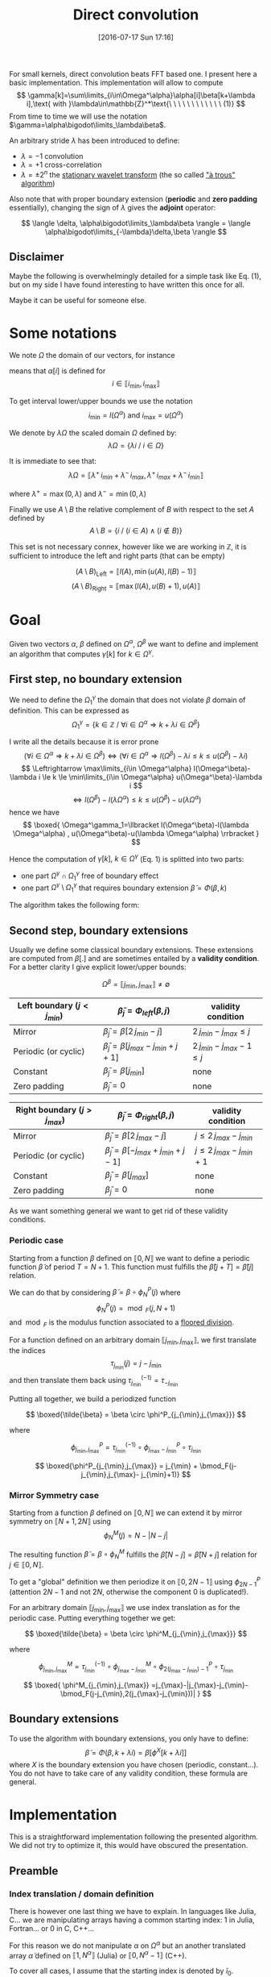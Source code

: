 #+BLOG: wordpress
#+POSTID: 391
#+DATE: [2016-07-17 Sun 17:16]
#+OPTIONS: toc:nil num:nil todo:nil pri:nil tags:nil ^:nil
#+CATEGORY: Cpp, Julia, Computations
#+TAGS:
#+DESCRIPTION:
#+TITLE: Direct convolution 

# #+LATEX_HEADER: \usepackage[ruled,vlined,algonl]{algorithm2e}   
#+LATEX_HEADER: \usepackage{algorithm2e}   

# #+LATEX_HEADER: \usepackage{stmaryrd}
# #+LATEX_HEADER: \usepackage{amsmath}
# #+LATEX_HEADER: \usepackage[utf8]{inputenc}
# # bracket http://osdir.com/ml/MathJax-Users/2011-08/msg00054.html
# # unicode http://ergoemacs.org/emacs/emacs_n_unicode.html
# # ⟦ ⟧

For small kernels, direct convolution beats FFT based one. I present
here a basic implementation. This implementation will allow to compute 
$$
\gamma[k]=\sum\limits_{i\in\Omega^\alpha}\alpha[i]\beta[k+\lambda i],\text{ with }\lambda\in\mathbb{Z}^*\text{\ \ \ \ \ \ \ \ \ \ \ \ (1)}
$$
From time to time we will use the notation $\gamma=\alpha\bigodot\limits_\lambda\beta$.

An arbitrary stride $\lambda$ has been introduced to define:
  - $\lambda=-1$ convolution
  - $\lambda=+1$ cross-correlation 
  - $\lambda=\pm 2^n$ the [[https://en.wikipedia.org/wiki/Stationary_wavelet_transform][stationary wavelet transform]] (the so called [[http://ieeexplore.ieee.org/xpls/abs_all.jsp?arnumber=157290]["à trous" algorithm]])

Also note that with proper boundary extension (*periodic* and *zero padding* essentially), changing the sign of
$\lambda$ gives the *adjoint* operator:

$$
\langle \delta, \alpha\bigodot\limits_\lambda\beta \rangle = \langle \alpha\bigodot\limits_{-\lambda}\delta,\beta \rangle 
$$

** Disclaimer 

Maybe the following is overwhelmingly detailed for a simple task like Eq. (1), but on my side I have
found interesting to have written this once for all. 

Maybe it can be useful for someone else.

* Some notations

We note $\Omega$ the domain of our vectors, for instance

\begin{equation}
\Omega^\alpha =\llbracket i_{\min} ,i_{\max} \rrbracket
\end{equation}

means that $\alpha[i]$ is defined for 
$$ 
i\in \llbracket i_{\min}, i_{\max} \rrbracket 
$$

To get interval lower/upper bounds we use the notation
$$
i_{\min}=l(\Omega^\alpha)\text{ and }i_{\max}=u(\Omega^\alpha)
$$

We denote by $\lambda\Omega$ the scaled domain $\Omega$ defined by:
$$
\lambda\Omega = \{ \lambda i\ /\ i\in\Omega \}
$$

It is immediate to see that:
$$
\lambda\Omega=\llbracket \lambda^+\,i_{min}+\lambda^-\,i_{max},  \lambda^+\,i_{max}+\lambda^-\,i_{min} \rrbracket
$$

where $\lambda^+=\max{(0,\lambda)}$ and $\lambda^-=\min{(0,\lambda)}$

Finally we use $A\setminus B$ the relative complement of $B$ with respect to the set $A$ defined by
$$
A\setminus B = \{ i\ /\ (i\in A) \wedge (i\notin B) \}
$$

This set is not necessary connex, however like we are working in $\mathbb{Z}$, it is sufficient to introduce the left and right parts (that can be empty)

$$
(A\setminus B)_{\text{Left}}=\llbracket  l(A), \min{(u(A),l(B)-1)} \rrbracket
$$
$$
(A\setminus B)_{\text{Right}}=\llbracket \max{(l(A),u(B)+1)}, u(A) \rrbracket
$$

* Goal

Given two vectors $\alpha$, $\beta$ defined on $\Omega^\alpha$,
$\Omega^\beta$ we want to define and implement an algorithm that
computes $\gamma[k]$ for $k\in\Omega^\gamma$.


** First step, no boundary extension

  We need to define the $\Omega^\gamma_1$ the domain that does not violate $\beta$ domain of definition. This can be expressed as
  $$
  \Omega^\gamma_1=\{k\in\mathbb{Z}\ /\ \forall i \in \Omega^\alpha \Rightarrow k+\lambda i \in \Omega^\beta \}
  $$

  I write all the details because it is error prone
  $$
  (\forall i \in \Omega^\alpha  \Rightarrow k+\lambda i \in \Omega^\beta)\Leftrightarrow (\forall i \in \Omega^\alpha \Rightarrow l(\Omega^\beta)-\lambda i \le k \le u(\Omega^\beta)-\lambda i)
  $$
  $$
  \Leftrightarrow \max\limits_{i\in \Omega^\alpha} l(\Omega^\beta)-\lambda i \le k \le \min\limits_{i\in \Omega^\alpha} u(\Omega^\beta)-\lambda i
  $$
  $$
  \Leftrightarrow l(\Omega^\beta)-l(\lambda \Omega^\alpha) \le k \le u(\Omega^\beta)-u(\lambda \Omega^\alpha)
  $$
  hence we have
  $$
  \boxed{
  \Omega^\gamma_1=\llbracket  l(\Omega^\beta)-l(\lambda \Omega^\alpha) , u(\Omega^\beta)-u(\lambda \Omega^\alpha) \rrbracket
  }
  $$

Hence the computation of $\gamma[k],\ k\in\Omega^\gamma$ (Eq. 1) is splitted into two parts:  
 - one part $\Omega^\gamma \cap \Omega^\gamma_1$ free of boundary effect  
 - one part $\Omega^\gamma \setminus \Omega^\gamma_1$ that requires boundary extension $\tilde{\beta}=\Phi(\beta,k)$

The algorithm takes the following form:

#+begin_src latex :file latex-test.png :exports results
\begin{algorithm}[H]
  \tcp{Initialization of $\gamma$}
  \For{$k\in\Omega^\gamma$}{
    $\gamma[k]=0$ \;
  }
  \tcp{Free of boundary effect}
  \For{$k\in\Omega^\gamma\cap\Omega^\gamma_1$}{
    \For{$i\in\Omega_\alpha$}{
      $\gamma[k]=\gamma[k]+\alpha[i]\,\beta[k+\lambda i]$ \;
    }
  }
  \tcp{Left boundary extension}
  $\Omega^\gamma_{1, Left}=(\Omega^\gamma\setminus \Omega^\gamma_1)_{Left}$ \;

  \For{$k\in\Omega^\gamma_{1, Left}$}{
    \For{$i\in\Omega_\alpha$}{
      $\tilde{\beta}=\Phi_{Left}(\beta,k+\lambda i)$ \;
      $\gamma[k]=\gamma[k]+\alpha[i]\,\tilde{\beta}$ \;
    }
  }
  \tcp{Right boundary extension}
  $\Omega^\gamma_{1, Right}=(\Omega^\gamma\setminus \Omega^\gamma_1)_{Right}$ \;
  
  \For{$k\in\Omega^\gamma_{1, Right}$}{
    \For{$i\in\Omega_\alpha$}{
      $\tilde{\beta}=\Phi_{Right}(\beta,k+\lambda i)$ \;
      $\gamma[k]=\gamma[k]+\alpha[i]\,\tilde{\beta}$ \;
    }
  }
\end{algorithm}
#+end_src

#+RESULTS:
#+BEGIN_LaTeX
[[file:latex-test.png]]
#+END_LaTeX

[[file:latex-test.png]]


** Second step, boundary extensions

Usually we define some classical boundary extensions. These extensions
are computed from $\beta[.]$ and are sometimes entailed by a *validity
condition*. For a better clarity I give explicit lower/upper bounds:

$$
\Omega^\beta = \llbracket  j_{\min} , j_{\max} \rrbracket \neq \emptyset
$$

|------------------------------+-------------------------------------------------+------------------------------|
| Left boundary  $(j<j_{min})$ | $\tilde{\beta}_j = \Phi_{left}(\beta,j)$        | validity condition           |
|------------------------------+-------------------------------------------------+------------------------------|
| Mirror                       | $\tilde{\beta}_j  = \beta[2\,j_{min}-j]$        | $2\,j_{min}-j_{max} \le j$   |
| Periodic (or cyclic)         | $\tilde{\beta}_j =  \beta[j_{max}-j_{min}+j+1]$ | $2\,j_{min}-j_{max}-1 \le j$ |
| Constant                     | $\tilde{\beta}_j = \beta[j_{min}]$              | none                         |
| Zero padding                 | $\tilde{\beta}_j = 0$                           | none                         |
|------------------------------+-------------------------------------------------+------------------------------|


|------------------------------+-------------------------------------------------+-----------------------------|
| Right boundary $(j>j_{max})$ | $\tilde{\beta}_j = \Phi_{right}(\beta,j)$       | validity condition          |
|------------------------------+-------------------------------------------------+-----------------------------|
| Mirror                       | $\tilde{\beta}_j  = \beta[2\,j_{max}-j]$        | $j\le 2\,j_{max}-j_{min}$   |
| Periodic (or cyclic)         | $\tilde{\beta}_j = \beta[-j_{max}+j_{min}+j-1]$ | $j\le 2\,j_{max}-j_{min}+1$ |
| Constant                     | $\tilde{\beta}_j = \beta[j_{max}]$              | none                        |
| Zero padding                 | $\tilde{\beta}_j = 0$                           | none                        |
|------------------------------+-------------------------------------------------+-----------------------------|

As we want something general we want to get rid of these validity
conditions.

*** Periodic case

Starting from a function $\beta$ defined on $\llbracket 0, N \rrbracket$
we want to define a periodic function $\tilde{\beta}$ of period $T=N+1$.
This function must fulfills the $\tilde{\beta}[j+T]=\tilde{\beta}[j]$ relation.

We can do that by considering $\tilde{\beta}=\beta \circ \phi^P_N(j)$ where
$$
\phi^P_N(j)=\bmod_F(j,N+1)
$$
and $\bmod_F$ is the modulus function associated to a [[https://www.microsoft.com/en-us/research/wp-content/uploads/2016/02/divmodnote-letter.pdf][floored division]].

For a function defined on an arbitrary domain $\llbracket j_{\min},
j_{\max} \rrbracket$, we first translate the indices
$$
\tau_{j_{\min}}(j)=j-j_{\min}
$$
and then translate them back using $\tau^{(-1)}_{j_{\min}}=\tau_{-j_{\min}}$

Putting all together, we build a periodized function 

$$ \boxed{\tilde{\beta} = \beta \circ \phi^P_{j_{\min},j_{\max}}} $$

where

$$
\phi^P_{j_{\min},j_{\max}} = \tau^{(-1)}_{j_{\min}} \circ  \phi^P_{j_{\max}- j_{\min}} \circ \tau_{j_{\min}}
$$

$$
\boxed{\phi^P_{j_{\min},j_{\max}} = j_{\min} + \bmod_F(j-j_{\min},j_{\max}- j_{\min}+1)}
$$


*** Mirror Symmetry case

Starting from a function $\beta$ defined on $\llbracket 0, N \rrbracket$
we can extend it by mirror symmetry on $\llbracket N+1, 2N \rrbracket$
using
$$
\phi^M_N(j)=N-|N-j| 
$$

The resulting function $\tilde{\beta}=\beta\circ \phi^M_N$  fulfills the
$\tilde{\beta}[N-j]=\tilde{\beta}[N+j]$ relation for $j\in \llbracket 0, N
\rrbracket$.

To get a "global" definition we then periodize it on $\llbracket 0,
2N-1 \rrbracket$ using $\phi^P_{2N-1}$ (attention $2N-1$ and not $2N$,
otherwise the component $0$ is duplicated!).

For an arbitrary domain $\llbracket j_{\min}, j_{\max} \rrbracket$ we use index translation as for the periodic case.
Putting everything together we get:

$$ \boxed{\tilde{\beta} = \beta \circ \phi^M_{j_{\min},j_{\max}}} $$

where

$$
\phi^M_{j_{\min},j_{\max}} =  \tau^{(-1)}_{j_{\min}} \circ \phi^M_{j_{\max}- j_{\min}} \circ  \phi^P_{2(j_{\max}- j_{\min})-1} \circ \tau_{j_{\min}}
$$

$$
\boxed{
\phi^M_{j_{\min},j_{\max}} =j_{\max}-|j_{\max}-j_{\min}-\bmod_F(j-j_{\min},2(j_{\max}-j_{\min}))|
}
$$

** Boundary extensions

To use the algorithm with boundary extensions, you only have to
define: $$ \tilde{\beta}=\Phi(\beta,k+\lambda
i)=\beta[\phi^X[k+\lambda i]] $$ where $X$ is the boundary
extension you have chosen (periodic, constant...). You do not have to
take care of any validity condition, these formula are general.

* Implementation

This is a straightforward implementation following the presented
algorithm. We did not try to optimize it, this would have obscured the
presentation.

** Preamble

*** Index translation / domain definition

There is however one last thing we have to explain. In languages like
Julia, C... we are manipulating arrays having a common starting
index: $1$ in Julia, Fortran... or $0$ in C, C++...

For this reason we do not manipulate $\alpha$ on $\Omega^\alpha$ but
an another translated array $\tilde{\alpha}$ defined on $\llbracket 1,
N^\alpha \rrbracket$ (Julia) or $\llbracket 0,
N^\alpha-1 \rrbracket$ (C++).

To cover all cases, I assume that the starting index is denoted by
$\tilde{i}_0$.

The array $\tilde{\alpha}$ is defined by:

$$
\alpha[i] =  \tilde{\alpha}[\tilde{i}] = \tilde{\alpha}[i-l(\Omega^\alpha)+\tilde{i}_0]
$$

Hence we must modify the initiale Eq. (1) to use $\tilde{\alpha}$ instead of $\alpha$

$$
\gamma[k]=\sum\limits_{i\in\Omega^\alpha}\alpha[i]\beta[k+\lambda i] = \sum\limits_{i\in\Omega^\alpha}\tilde{\alpha}[i-l(\Omega^\alpha)+\tilde{i}_0]\beta[k+\lambda i]
$$

With $\tilde{i}=i-l(\Omega^\alpha)+\tilde{i}_0$ we have 
$$
i\in\Omega^\alpha \Leftrightarrow \tilde{i}\in\llbracket \tilde{i}_0,u(\Omega^\alpha)-l(\Omega^\alpha)+\tilde{i}_0 \rrbracket
$$
and
$$
k+\lambda i = k+ \lambda \tilde{i} + \underbrace{\lambda (l(\Omega^\alpha) - \tilde{i}_0)}_{\beta\_\text{offset}}
$$

Thus, Eq (1) becomes:

$$ \boxed{
\gamma[k]=\sum\limits_{\tilde{i}=\tilde{i}_0}^{u(\Omega^\alpha)-l(\Omega^\alpha)+\tilde{i}_0}\tilde{\alpha}[\tilde{i}]\beta[k+
\lambda \tilde{i} + \lambda (l(\Omega^\alpha) - \tilde{i}_0)]} $$

The $2$ other arrays are less problematic:
 - For $\beta$ array, which is our input array, we implicitly use $\Omega^\beta = \llbracket \tilde{i}_0, \tilde{i}_0 + \text{length}(\beta) - 1 \rrbracket$.
   This does not reduce the generality of the subroutine.
 - For $\gamma$ which is the output array, as for $\beta$ we assume it
   is defined on $\llbracket \tilde{i}_0, \tilde{i}_0 +
   \text{length}(\gamma) - 1 \rrbracket$, but we provide
   $\Omega^\gamma\subset \llbracket \tilde{i}_0, \tilde{i}_0 +
   \text{length}(\gamma) - 1 \rrbracket$ to define the components we
   want to compute. The other components,  $\llbracket \tilde{i}_0, \tilde{i}_0 +
   \text{length}(\gamma) - 1 \rrbracket \setminus \Omega^\gamma$, will remain unmodified by the
   subroutine.

*** Definition of $\alpha\_\text{offset}$ 

As we have seen before, the convolution subroutine will have $\tilde{\alpha}$ as argument, but we also need $\Omega^\alpha$. 
For the driver subroutine we do not directly provide this interval because its length is *redundant* with $\tilde{\alpha}$ length.
Instead we provide an $\alpha\_\text{offset}$ offset. $\Omega^\alpha$ is deduced from:

$$
\Omega^\alpha = \llbracket -\alpha\_\text{offset}, -\alpha\_\text{offset} + \text{length}(\tilde{\alpha}) -1 \rrbracket
$$

Note: this definition does not depend on $\tilde{i}_0$.

With $\alpha\_\text{offset}=0$ you are in the "usual situation". If
you have a window size of $2n+1$, taking $\alpha\_\text{offset}=n$
take the middle of the window. Here below the graphical representation
of an arbitrary case: a filter if size $4$, with
$\alpha\_\text{offset}=2$ and $\lambda=3$.

[[file:a_offset.png]]

** Julia

*** Auxiliary subroutines

We start by defining the basic operations on sets:

#+name: jl_set
#+begin_src julia 
function scale(λ::Int,Ω::UnitRange)
    ifelse(λ>0,
           UnitRange(λ*start(Ω),λ*last(Ω)),
           UnitRange(λ*last(Ω),λ*start(Ω)))
end

function compute_Ωγ1(Ωα::UnitRange,
                     λ::Int,
                     Ωβ::UnitRange)
    
    λΩα = scale(λ,Ωα)

    UnitRange(start(Ωβ)-start(λΩα),
              last(Ωβ)-last(λΩα))
end

function compute_Ωγ2(Ωα::UnitRange,
                     λ::Int,
                     Ωβ::UnitRange)
    
    λΩα = scale(λ,Ωα)

    UnitRange(start(Ωβ)-last(λΩα),
              last(Ωβ)-start(λΩα))
end

# Left & Right relative complements A\B
#
function relelativeComplement_left(A::UnitRange,
                                   B::UnitRange)
    UnitRange(start(A),
              min(last(A),start(B)-1))
end

function relelativeComplement_right(A::UnitRange,
                                    B::UnitRange)
    UnitRange(max(start(A),last(B)+1),
              last(A))
end
#+end_src

*** Boundary extensions

We then define our periodic extensions. Nothing special there, we only
had to check that the Julia *mod(x,y)* function is the floored division
version (by opposition to the *rem(x,y)* function which is the rounded
toward zero division version).

#+name: jl_boundary
#+begin_src julia 
function boundaryExtension_zeroPadding{T}(β::StridedVector{T},
                                          k::Int)
    kmin = tilde_i0
    kmax = length(β) + kmin - 1
    
    if (k>=kmin)&&(k<=kmax)
        β[k]
    else
        T(0)
    end
end

function boundaryExtension_constant{T}(β::StridedVector{T},
                                       k::Int)
    kmin = tilde_i0
    kmax = length(β) + kmin - 1

    if k<kmin
        β[kmin]
    elseif k<=kmax
        β[k]
    else
        β[kmax]
    end
end

function boundaryExtension_periodic{T}(β::StridedVector{T},
                                       k::Int)
    kmin = tilde_i0
    kmax = length(β) + kmin - 1

    β[kmin+mod(k-kmin,1+kmax-kmin)]
end

function boundaryExtension_mirror{T}(β::StridedVector{T},
                                     k::Int)
    kmin = tilde_i0
    kmax = length(β) + kmin - 1

    β[kmax-abs(kmax-kmin-mod(k-kmin,2*(kmax-kmin)))]
end

# For the user interface
#
boundaryExtension = Dict(:ZeroPadding=>boundaryExtension_zeroPadding,
                         :Constant=>boundaryExtension_constant,
			 :Periodic=>boundaryExtension_periodic,
			 :Mirror=>boundaryExtension_mirror)
#+end_src

*** Main subroutines

Finally we define the main subroutine. Its arguments have been defined in the *preamble* part.

#+name: jl_main
#+begin_src julia 
function direct_conv!{T}(tilde_α::StridedVector{T},
                         Ωα::UnitRange,
                         λ::Int,
                         β::StridedVector{T},
                         γ::StridedVector{T},
                         Ωγ::UnitRange,
                         LeftBoundary::Symbol,
                         RightBoundary::Symbol)
    # Sanity check
    @assert λ!=0
    @assert length(tilde_α)==length(Ωα)
    @assert (start(Ωγ)>=1)&&(last(Ωγ)<=length(γ))

    # Initialization
    Ωβ = UnitRange(1,length(β))
    tilde_Ωα = 1:length(Ωα)
    
    for k in Ωγ
        γ[k]=0 
    end

    rΩγ1=intersect(Ωγ,compute_Ωγ1(Ωα,λ,Ωβ))
    
    # rΩγ1 part: no boundary effect
    #
    β_offset = λ*(start(Ωα)-tilde_i0)
    for k in rΩγ1
        for i in tilde_Ωα
            γ[k]+=tilde_α[i]*β[k+λ*i+β_offset]
        end
    end

    # Left part
    #
    rΩγ1_left = relelativeComplement_left(Ωγ,rΩγ1)
    Φ_left = boundaryExtension[LeftBoundary]
    
    for k in rΩγ1_left
        for i in tilde_Ωα
            γ[k]+=tilde_α[i]*Φ_left(β,k+λ*i+β_offset)
        end
    end

    # Right part
    #
    rΩγ1_right = relelativeComplement_right(Ωγ,rΩγ1)
    Φ_right = boundaryExtension[RightBoundary]
    
    for k in rΩγ1_right
        for i in tilde_Ωα
            γ[k]+=tilde_α[i]*Φ_right(β,k+λ*i+β_offset)
        end
    end
end

# Some UI functions, γ inplace modification 
#
function direct_conv!{T}(tilde_α::StridedVector{T},
                         α_offset::Int,
			 λ::Int,

                         β::StridedVector{T},

                         γ::StridedVector{T},
                         Ωγ::UnitRange,
                         
                         LeftBoundary::Symbol,
                         RightBoundary::Symbol)

    Ωα = UnitRange(-α_offset,
                   length(tilde_α)-α_offset-1)
    
    direct_conv!(tilde_α,
                 Ωα,
                 λ,
                 
		 β,

                 γ,
                 Ωγ,

		 LeftBoundary,
                 RightBoundary)
end

function direct_conv{T}(tilde_α::StridedVector{T},
                        α_offset::Int,
			λ::Int,

                        β::StridedVector{T},

                        LeftBoundary::Symbol,
                        RightBoundary::Symbol)

    γ = Array{T,1}(length(β))
    
    direct_conv!(tilde_α,
                 α_offset,
                 λ,

                 β,

                 γ,
		 UnitRange(1,length(γ)),

                 LeftBoundary,
                 RightBoundary)

    γ
end
#+end_src


#+begin_src julia :tangle yes :tangle DirectConv.jl :noweb yes :exports none
# Attention: do not modify me, tangled from directConv.org
module DirectConv

const tilde_i0 = Int64(1)

<<jl_set>>

<<jl_boundary>>

<<jl_main>>

export direct_conv
export direct_conv!

end
#+end_src

** In C/C++

for mod
http://x86.renejeschke.de/html/file_module_x86_id_137.html

optimization: static size for alpha an static lambda -> loop unrolling

#pragma omp simd

...


* Usages examples

** Basic usages

# #+begin_src julia :results output
# push!(LOAD_PATH, "/home/picaud/GitHub/DropBoxRepository/Archive/Draft/DirectConv/")
# using DirectConv
# #+end_src

#+RESULTS:

* Complement: more domains

** The $\Omega^\gamma_2$ domain

We have introduced $\Omega^\gamma_1$ the domain that does not violate $\beta$ domain of definition (given $\Omega^\alpha$ and $\Omega^\beta$).

To be exhaustive we can introduce $\Omega^\gamma_2$ the domain that use *at least one* $(i,k+\lambda i)\in \Omega^\alpha \times \Omega^\beta$.

This domain is:
$$
\Omega^\gamma_2=\{ k\in\mathbb{Z}\ /\ \exists i \in \Omega^\alpha \Rightarrow k+\lambda i \in \Omega^\beta \}
$$
following arguments similar to those used for $\Omega^\gamma_1$ we get:
$$
\boxed{
 \Omega^\gamma_2=\llbracket  l(\Omega^\beta)-u(\lambda \Omega^\alpha) , u(\Omega^\beta)-l(\lambda \Omega^\alpha) \rrbracket
 }
$$

** The $\Omega^\beta_{2'}$ domain

We can also ask for the "*dual*" question: given $\Omega^\alpha$ and $\Omega^\gamma$ what is the domain of $\beta$, $\Omega^\beta_{2'}$, involved in the computation of $\gamma$

By definition, this domain must fulfill the following relation:
$$
\Omega^\gamma_2(\Omega^\beta_{2'})=\Omega^\gamma
$$

hence, using the previous result
$$
\llbracket  l(\Omega^\beta_{2'})-u(\lambda \Omega^\alpha) , u(\Omega^\beta_{2'})-l(\lambda \Omega^\alpha) \rrbracket = \llbracket l(\Omega^\gamma),u(\Omega^\gamma) \rrbracket
$$
which gives:
$$
\boxed{
\Omega^\beta_{2'} = \llbracket l(\Omega^\gamma)+u(\lambda \Omega^\alpha),u(\Omega^\gamma)+l(\lambda \Omega^\alpha) \rrbracket
}
$$

* Complement: some readings

** Modulus

- [[https://www.microsoft.com/en-us/research/wp-content/uploads/2016/02/divmodnote-letter.pdf][Division and Modulus for Computer Scientists, Daan Leijen]]
- [[https://www.researchgate.net/publication/234829884_The_Euclidean_definition_of_the_functions_div_and_mod][The Euclidean definition of the functions div and mod, R.T. Boute]]
- [[http://stackoverflow.com/questions/4102423/efficiently-implementing-floored-euclidean-integer-division][Stackoverflow: Efficiently implementing floored / euclidean integer division]]

** Convolution

- [[http://arxiv.org/pdf/1509.09308v2.pdf][Fast Algorithms for Convolutional Neural Networks, A. Lavin, S. Gray]]
- [[http://cdn.intechopen.com/pdfs/41657.pdf][Algorithms for Efficient Computation of Convolution, K. Pavel]]


# latex-test.png http://pixorblog.files.wordpress.com/2016/07/latex-test6.png




# a_offset.png http://pixorblog.files.wordpress.com/2016/07/a_offset3.png

